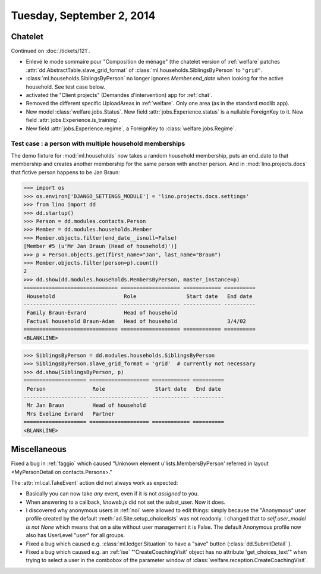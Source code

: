 ==========================
Tuesday, September 2, 2014
==========================

Chatelet
========

Continued on :doc:`/tickets/121`.

- Enlevé le mode sommaire pour "Composition de ménage" (the chatelet
  version of :ref:`welfare` patches
  :attr:`dd.AbstractTable.slave_grid_format` of
  :class:`ml.households.SiblingsByPerson` to ``"grid"``.

- :class:`ml.households.SiblingsByPerson` no longer ignores
  `Member.end_date` when looking for the active household. See test
  case below.

- activated the "Client projects" (Demandes d'intervention) app for
  :ref:`chat`.

- Removed the different specific UploadAreas in :ref:`welfare`. Only
  one area (as in the standard modlib app).

- New model :class:`welfare.jobs.Status`. New field
  :attr:`jobs.Experience.status` is a nullable ForeignKey to it.  New
  field :attr:`jobs.Experience.is_training`.  

- New field :attr:`jobs.Experience.regime`, a ForeignKey to
  :class:`welfare.jobs.Regime`.


Test case : a person with multiple household memberships
--------------------------------------------------------

The demo fixture for :mod:`ml.households` now takes a random household
membership, puts an end_date to that membership and creates another
membership for the same person with another person.  And in
:mod:`lino.projects.docs` that fictive person happens to be Jan Braun:


>>> import os
>>> os.environ['DJANGO_SETTINGS_MODULE'] = 'lino.projects.docs.settings' 
>>> from lino import dd
>>> dd.startup()
>>> Person = dd.modules.contacts.Person
>>> Member = dd.modules.households.Member
>>> Member.objects.filter(end_date__isnull=False)
[Member #5 (u'Mr Jan Braun (Head of household)')]
>>> p = Person.objects.get(first_name="Jan", last_name="Braun")
>>> Member.objects.filter(person=p).count()
2
>>> dd.show(dd.modules.households.MembersByPerson, master_instance=p)
============================== =================== ============ ==========
 Household                      Role                Start date   End date
------------------------------ ------------------- ------------ ----------
 Family Braun-Evrard            Head of household
 Factual household Braun-Adam   Head of household                3/4/02
============================== =================== ============ ==========
<BLANKLINE>

>>> SiblingsByPerson = dd.modules.households.SiblingsByPerson
>>> SiblingsByPerson.slave_grid_format = 'grid'  # currently not necessary
>>> dd.show(SiblingsByPerson, p)
==================== =================== ============ ==========
 Person               Role                Start date   End date
-------------------- ------------------- ------------ ----------
 Mr Jan Braun         Head of household
 Mrs Eveline Evrard   Partner
==================== =================== ============ ==========
<BLANKLINE>



Miscellaneous
=============

Fixed a bug in :ref:`faggio` which caused "Unknown element
u'lists.MembersByPerson' referred in layout <MyPersonDetail on
contacts.Persons>."


The :attr:`ml.cal.TakeEvent` action did not always work as
expected:

- Basically you can now take *any* event, even if it is not *assigned*
  to you.

- When answering to a callback, `linoweb.js` did not set the
  subst_user. Now it does.

- I discovered why anonymous users in :ref:`noi` were allowed to edit
  things: simply because the "Anonymous" user profile created by the
  default :meth:`ad.Site.setup_choicelists` was not readonly. I
  changed that to `self.user_model is not None` which means that on a
  site without user management it is False.  The default Anonymous
  profile now also has UserLevel "user" for all groups.

- Fixed a bug which caused e.g. :class:`ml.ledger.Situation` to have a
  "save" button (:class:`dd.SubmitDetail` ).

- Fixed a bug which caused e.g. an :ref:`ise` "'CreateCoachingVisit'
  object has no attribute 'get_choices_text'" when trying to select a
  user in the combobox of the parameter window of
  :class:`welfare.reception.CreateCoachingVisit`.
